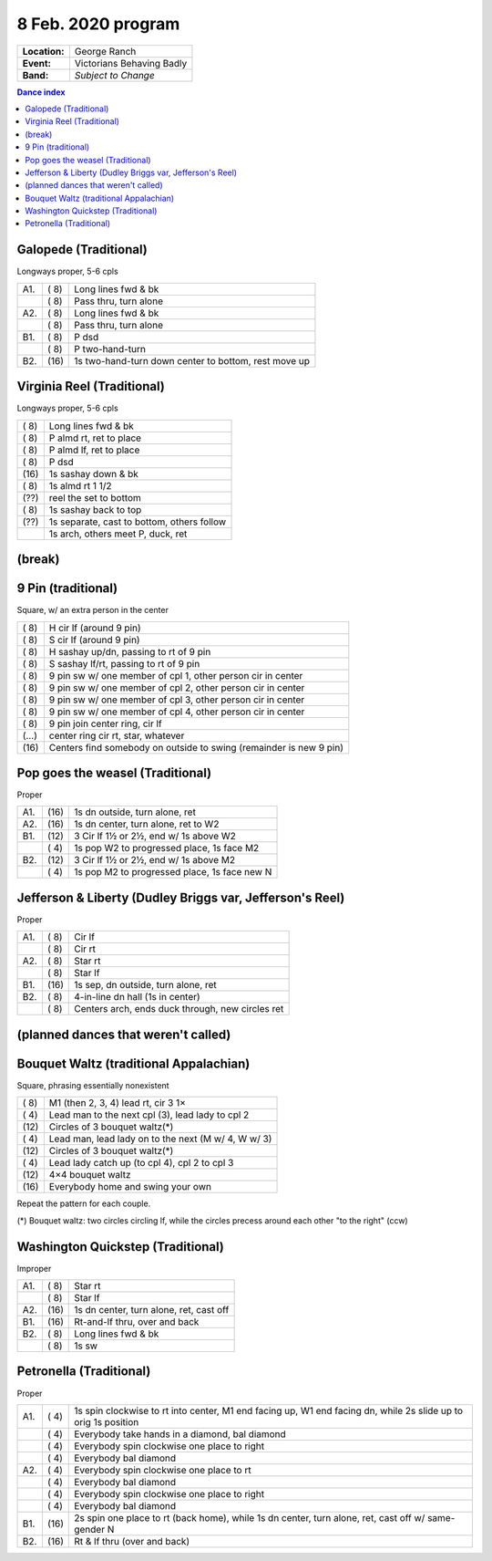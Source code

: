 .. meta::
	:viewport: width=device-width, initial-scale=1.0

===================
8 Feb. 2020 program
===================

=============  ===
**Location:**  George Ranch
**Event:**     Victorians Behaving Badly
**Band:**      *Subject to Change*
=============  ===

.. contents:: Dance index

Galopede (Traditional)
----------------------

Longways proper, 5-6 cpls

==== ===== ===
A1.  \( 8) Long lines fwd & bk
..   \( 8) Pass thru, turn alone
A2.  \( 8) Long lines fwd & bk
..   \( 8) Pass thru, turn alone
B1.  \( 8) P dsd
..   \( 8) P two-hand-turn
B2.  \(16) 1s two-hand-turn down center to bottom, rest move up
==== ===== ===

Virginia Reel (Traditional)
---------------------------

Longways proper, 5-6 cpls

===== ===
\( 8) Long lines fwd & bk
\( 8) P almd rt, ret to place
\( 8) P almd lf, ret to place
\( 8) P dsd
\(16) 1s sashay down & bk
\( 8) 1s almd rt 1 1/2
\(??) reel the set to bottom
\( 8) 1s sashay back to top
\(??) 1s separate, cast to bottom, others follow
..    1s arch, others meet P, duck, ret
===== ===

(break)
-------

9 Pin (traditional)
-------------------

Square, w/ an extra person in the center

===== ===
\( 8) H cir lf (around 9 pin)
\( 8) S cir lf (around 9 pin)
\( 8) H sashay up/dn, passing to rt of 9 pin
\( 8) S sashay lf/rt, passing to rt of 9 pin
\( 8) 9 pin sw w/ one member of cpl 1, other person cir in  center
\( 8) 9 pin sw w/ one member of cpl 2, other person cir in center
\( 8) 9 pin sw w/ one member of cpl 3, other person cir in center
\( 8) 9 pin sw w/ one member of cpl 4, other person cir in center
\( 8) 9 pin join center ring, cir lf
\(…)  center ring cir rt, star, whatever
\(16) Centers find somebody on outside to swing (remainder is new 9 pin)
===== ===

Pop goes the weasel (Traditional)
---------------------------------

Proper

==== ===== ===
A1.  \(16) 1s dn outside, turn alone, ret
A2.  \(16) 1s dn center, turn alone, ret to W2
B1.  \(12) 3 Cir lf 1½ or 2½, end w/ 1s above W2
..   \( 4) 1s pop W2 to progressed place, 1s face M2
B2.  \(12) 3 Cir lf 1½ or 2½, end w/ 1s above M2
..   \( 4) 1s pop M2 to progressed place, 1s face new N
==== ===== ===

Jefferson & Liberty (Dudley Briggs var, Jefferson's Reel)
---------------------------------------------------------

Proper

==== ===== ====
A1.  \( 8) Cir lf
..   \( 8) Cir rt
A2.  \( 8) Star rt
..   \( 8) Star lf
B1.  \(16) 1s sep, dn outside, turn alone, ret
B2.  \( 8) 4-in-line dn hall (1s in center)
..   \( 8) Centers arch, ends duck through, new circles ret
==== ===== ====

(planned dances that weren't called)
------------------------------------

Bouquet Waltz (traditional Appalachian)
---------------------------------------

Square, phrasing essentially nonexistent

===== ===
\( 8) M1 (then 2, 3, 4) lead rt, cir 3 1×
\( 4) Lead man to the next cpl (3), lead lady to cpl 2
\(12) Circles of 3 bouquet waltz(*)
\( 4) Lead man, lead lady on  to the next (M w/ 4, W w/ 3)
\(12) Circles of 3 bouquet waltz(*)
\( 4) Lead lady catch up (to cpl 4), cpl 2 to cpl 3
\(12) 4×4 bouquet waltz
\(16) Everybody home and swing your own
===== ===

Repeat the pattern for each couple.

(*) Bouquet waltz: two circles circling lf, while the
circles precess around each other "to the right" (ccw)

Washington Quickstep (Traditional)
----------------------------------

Improper

==== ===== ===
A1.  \( 8) Star rt
..   \( 8) Star lf
A2.  \(16) 1s dn center, turn alone, ret, cast off
B1.  \(16) Rt-and-lf thru, over and back
B2.  \( 8) Long lines fwd & bk
..   \( 8) 1s sw
==== ===== ===

Petronella (Traditional)
------------------------

Proper

==== ===== ===
A1.  \( 4) 1s spin clockwise to rt into center,
           M1 end facing up, W1 end facing dn,
           while 2s slide up to orig 1s position
..   \( 4) Everybody take hands in a diamond, bal diamond
..   \( 4) Everybody spin clockwise one place to right
..   \( 4) Everybody bal diamond
A2.  \( 4) Everybody spin clockwise one place to rt
..   \( 4) Everybody bal diamond
..   \( 4) Everybody spin clockwise one place to right
..   \( 4) Everybody bal diamond
B1.  \(16) 2s spin one place to rt (back home), while
           1s dn center, turn alone, ret, cast off w/ same-gender N
B2.  \(16) Rt & lf thru (over and back)
==== ===== ===

